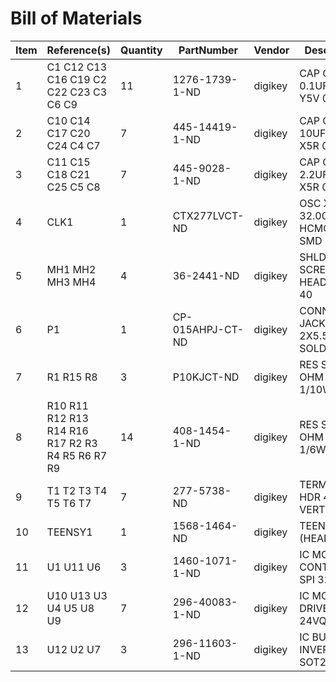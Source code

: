 # Created 2018-09-14 Fri 11:18
* Bill of Materials
#+RESULTS: pcb-parts
| Item | Reference(s)                                     | Quantity | PartNumber       | Vendor  | Description                    |
|------+--------------------------------------------------+----------+------------------+---------+--------------------------------|
|    1 | C1 C12 C13 C16 C19 C2 C22 C23 C3 C6 C9           |       11 | 1276-1739-1-ND   | digikey | CAP CER 0.1UF 25V Y5V 0402     |
|    2 | C10 C14 C17 C20 C24 C4 C7                        |        7 | 445-14419-1-ND   | digikey | CAP CER 10UF 35V X5R 0805      |
|    3 | C11 C15 C18 C21 C25 C5 C8                        |        7 | 445-9028-1-ND    | digikey | CAP CER 2.2UF 35V X5R 0402     |
|    4 | CLK1                                             |        1 | CTX277LVCT-ND    | digikey | OSC XO 32.000MHZ HCMOS TTL SMD |
|    5 | MH1 MH2 MH3 MH4                                  |        4 | 36-2441-ND       | digikey | SHLDR SCREW RND HEAD HEX 4-40  |
|    6 | P1                                               |        1 | CP-015AHPJ-CT-ND | digikey | CONN PWR JACK 2X5.5MM SOLDER   |
|    7 | R1 R15 R8                                        |        3 | P10KJCT-ND       | digikey | RES SMD 10K OHM 5% 1/10W 0402  |
|    8 | R10 R11 R12 R13 R14 R16 R17 R2 R3 R4 R5 R6 R7 R9 |       14 | 408-1454-1-ND    | digikey | RES SMD 5.1 OHM 1% 1/6W 0402   |
|    9 | T1 T2 T3 T4 T5 T6 T7                             |        7 | 277-5738-ND      | digikey | TERM BLOCK HDR 4POS VERT 3.5MM |
|   10 | TEENSY1                                          |        1 | 1568-1464-ND     | digikey | TEENSY 3.5 (HEADERS)           |
|   11 | U1 U11 U6                                        |        3 | 1460-1071-1-ND   | digikey | IC MOTOR CONTROLLER SPI 32QFN  |
|   12 | U10 U13 U3 U4 U5 U8 U9                           |        7 | 296-40083-1-ND   | digikey | IC MOTOR DRIVER PAR 24VQFN     |
|   13 | U12 U2 U7                                        |        3 | 296-11603-1-ND   | digikey | IC BUF NON-INVERT 5.5V SOT23-5 |
